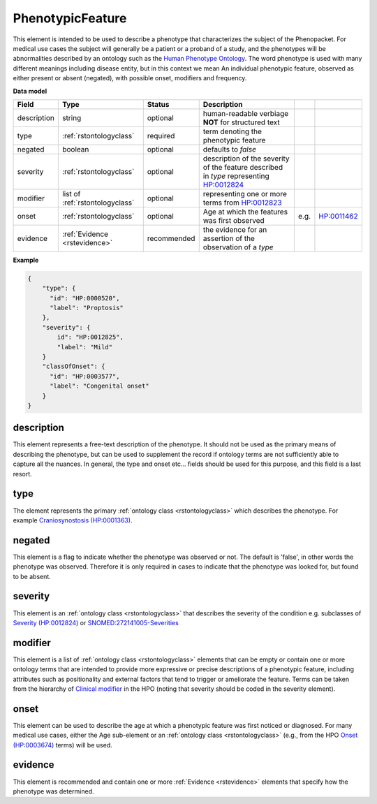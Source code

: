 .. _rstphenotypicfeature:

=================
PhenotypicFeature
=================


This element is intended to be used to describe a phenotype that characterizes the subject of the Phenopacket.
For medical use cases the subject will generally be a patient or a proband of a study, and the phenotypes will
be abnormalities described by an ontology such as the `Human Phenotype Ontology <http://www.human-phenotype-ontology.org>`_.
The word phenotype is used with many different meanings including disease entity, but in this context we mean
An individual phenotypic feature, observed as either present or absent (negated), with possible onset, modifiers and
frequency.


**Data model**

.. csv-table::
   :header: Field, Type, Status, Description

    description, string, optional, human-readable verbiage **NOT** for structured text
    type, :ref:`rstontologyclass`, required, term denoting the phenotypic feature
    negated, boolean, optional, defaults to `false`
    severity, :ref:`rstontologyclass`, optional, description of the severity of the feature described in `type` representing `HP:0012824  <https://hpo.jax.org/app/browse/term/HP:0012824>`_
    modifier, list of :ref:`rstontologyclass`, optional, representing one or more terms from `HP:0012823 <https://hpo.jax.org/app/browse/term/HP:0012823>`_
    onset, :ref:`rstontologyclass`, optional, Age at which the features was first observed, e.g., `HP:0011462  <https://hpo.jax.org/app/browse/term/HP:0011462>`_
    evidence, :ref:`Evidence <rstevidence>`, recommended, the evidence for an assertion of the observation of a `type`

**Example**

.. code-block:: json

    {
        "type": {
          "id": "HP:0000520",
          "label": "Proptosis"
        },
        "severity": {
            id": "HP:0012825",
            "label": "Mild"
        }
        "classOfOnset": {
          "id": "HP:0003577",
          "label": "Congenital onset"
        }
    }

description
~~~~~~~~~~~
This element represents a free-text description of the phenotype. It should not be used as the primary
means of describing the phenotype, but can be used to supplement the record if ontology terms are not
sufficiently able to capture all the nuances. In general, the type and onset etc... fields should be used for this purpose, and
this field is a last resort.
    

type
~~~~
The element represents the primary :ref:`ontology class <rstontologyclass>` which describes the phenotype.
For example `Craniosynostosis (HP:0001363) <https://hpo.jax.org/app/browse/term/HP:0001363>`_.

negated
~~~~~~~
This element is a flag to indicate whether the phenotype was observed or not.
The default is 'false', in other words the phenotype was observed. Therefore it is only
required in cases to indicate that the phenotype was looked for, but found to be absent.

severity
~~~~~~~~
This  element is an :ref:`ontology class <rstontologyclass>` that describes the severity of the condition e.g. subclasses of
`Severity (HP:0012824) <https://hpo.jax.org/app/browse/term/HP:0012824>`_ or
`SNOMED:272141005-Severities <https://phinvads.cdc.gov/vads/ViewCodeSystemConcept.action?oid=2.16.840.1.113883.6.96&code=272141005>`_
   
modifier
~~~~~~~~
This element is a list of :ref:`ontology class <rstontologyclass>` elements that can be empty or contain one or more
ontology terms that are intended
to provide  more expressive or precise descriptions of a phenotypic feature, including attributes such as
positionality and external factors that tend to trigger or ameliorate the feature.
Terms can be taken from the hierarchy of `Clinical modifier <https://hpo.jax.org/app/browse/term/HP:0012823>`_ in the HPO
(noting that severity should be coded in the severity element).

onset
~~~~~
This element can be used to describe the age at which a phenotypic feature was first noticed or diagnosed.
For many medical use cases, either the Age sub-element or an :ref:`ontology class <rstontologyclass>` (e.g., from the HPO `Onset (HP:0003674) <https://hpo.jax.org/app/browse/term/HP:0003674>`_ terms) will be used.

evidence
~~~~~~~~
This element is recommended and contain one or more :ref:`Evidence <rstevidence>` elements
that specify how the phenotype was determined.


